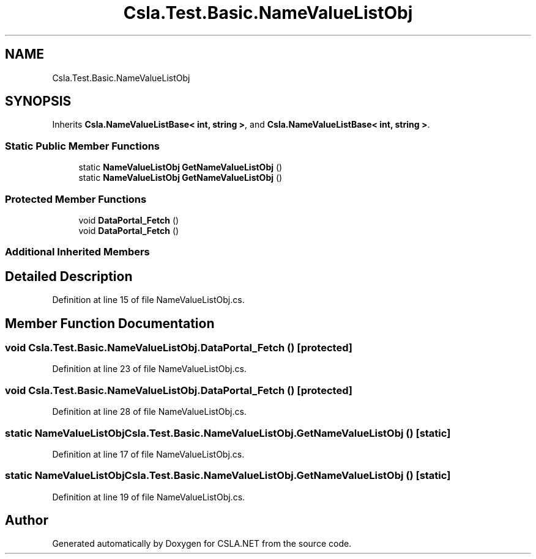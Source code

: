 .TH "Csla.Test.Basic.NameValueListObj" 3 "Wed Jul 21 2021" "Version 5.4.2" "CSLA.NET" \" -*- nroff -*-
.ad l
.nh
.SH NAME
Csla.Test.Basic.NameValueListObj
.SH SYNOPSIS
.br
.PP
.PP
Inherits \fBCsla\&.NameValueListBase< int, string >\fP, and \fBCsla\&.NameValueListBase< int, string >\fP\&.
.SS "Static Public Member Functions"

.in +1c
.ti -1c
.RI "static \fBNameValueListObj\fP \fBGetNameValueListObj\fP ()"
.br
.ti -1c
.RI "static \fBNameValueListObj\fP \fBGetNameValueListObj\fP ()"
.br
.in -1c
.SS "Protected Member Functions"

.in +1c
.ti -1c
.RI "void \fBDataPortal_Fetch\fP ()"
.br
.ti -1c
.RI "void \fBDataPortal_Fetch\fP ()"
.br
.in -1c
.SS "Additional Inherited Members"
.SH "Detailed Description"
.PP 
Definition at line 15 of file NameValueListObj\&.cs\&.
.SH "Member Function Documentation"
.PP 
.SS "void Csla\&.Test\&.Basic\&.NameValueListObj\&.DataPortal_Fetch ()\fC [protected]\fP"

.PP
Definition at line 23 of file NameValueListObj\&.cs\&.
.SS "void Csla\&.Test\&.Basic\&.NameValueListObj\&.DataPortal_Fetch ()\fC [protected]\fP"

.PP
Definition at line 28 of file NameValueListObj\&.cs\&.
.SS "static \fBNameValueListObj\fP Csla\&.Test\&.Basic\&.NameValueListObj\&.GetNameValueListObj ()\fC [static]\fP"

.PP
Definition at line 17 of file NameValueListObj\&.cs\&.
.SS "static \fBNameValueListObj\fP Csla\&.Test\&.Basic\&.NameValueListObj\&.GetNameValueListObj ()\fC [static]\fP"

.PP
Definition at line 19 of file NameValueListObj\&.cs\&.

.SH "Author"
.PP 
Generated automatically by Doxygen for CSLA\&.NET from the source code\&.
